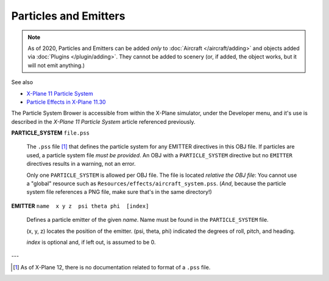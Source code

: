 Particles and Emitters
======================

.. note::
    As of 2020, Particles and Emitters can be added *only* to
    :doc:`Aircraft </aircraft/adding>` and objects added via
    :doc:`Plugins </plugin/adding>`. They cannot be added to scenery (or, if added,
    the object works, but it will not emit anything.)


See also

* `X-Plane 11 Particle System <https://developer.x-plane.com/article/x-plane-11-particle-system/>`_
* `Particle Effects in X-Plane 11.30 <https://www.x-plane.com/2018/11/particle-effects-in-x-plane-11-30/>`_

The Particle System Brower is accessible from within the X-Plane simulator, under the Developer menu, and it's
use is described in the *X-Plane 11 Particle System*  article referenced previously.

.. index:: single: Commands; PARTICLE_SYSTEM
           single: PARTICLE_SYSTEM
  
| **PARTICLE_SYSTEM**  ``file.pss``

    The ``.pss`` file [#no_doc_pss]_ that defines the particle system for any EMITTER directives in this
    OBJ file. If particles are used, a particle system file *must be provided*. An OBJ with
    a ``PARTICLE_SYSTEM`` directive but no ``EMITTER`` directives results in a warning, not an error.
  
    Only one ``PARTICLE_SYSTEM`` is allowed per OBJ file. The file is located *relative the OBJ file*: You cannot
    use a "global" resource such as ``Resources/effects/aircraft_system.pss``. (*And*, because the particle system
    file references a PNG file, make sure that's in the same directory!)
  
.. index:: single: Commands; EMITTER
           single: EMITTER
           
| **EMITTER** ``name  x y z  psi theta phi  [index]``

    Defines a particle emitter of the given *name*. Name must be found in the ``PARTICLE_SYSTEM`` file.

    (x, y, z) locates the position of the emitter. (psi, theta, phi) indicated the degrees of roll, pitch, and heading.

    *index* is optional and, if left out, is assumed to be 0.

---

.. [#no_doc_pss] As of X-Plane 12, there is no documentation related to format of a ``.pss`` file.


             
